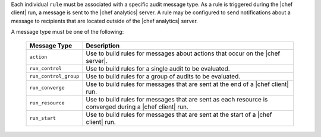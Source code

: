 .. The contents of this file are included in multiple topics.
.. This file should not be changed in a way that hinders its ability to appear in multiple documentation sets.


Each individual ``rule`` must be associated with a specific audit message type. As a rule is triggered during the |chef client| run, a message is sent to the |chef analytics| server. A rule may be configured to send notifications about a message to recipients that are located outside of the |chef analytics| server.

A message type must be one of the following:

  .. list-table::
     :widths: 60 420
     :header-rows: 1
  
     * - Message Type
       - Description
     * - ``action``
       - Use to build rules for messages about actions that occur on the |chef server|.
     * - ``run_control``
       - Use to build rules for a single audit to be evaluated.
     * - ``run_control_group``
       - Use to build rules for a group of audits to be evaluated.
     * - ``run_converge``
       - Use to build rules for messages that are sent at the end of a |chef client| run.
     * - ``run_resource``
       - Use to build rules for messages that are sent as each resource is converged during a |chef client| run.
     * - ``run_start``
       - Use to build rules for messages that are sent at the start of a |chef client| run.
